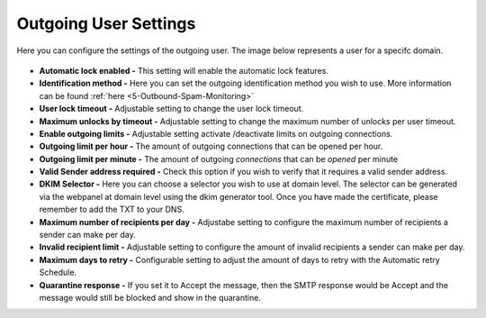 .. _5-Outgoing-User-Settings:

Outgoing User Settings
======================

Here you can configure the settings of the outgoing user. The image
below represents a user for a specifc domain.

.. figure:: https://my.spamexperts.com/images/kb/outgoingusersettings.png
   :alt: 

-  **Automatic lock enabled -** This setting will enable the automatic
   lock features.
-  **Identification method -** Here you can set the outgoing identification
   method you wish to use. More information can be found
   :ref:`here  <5-Outbound-Spam-Monitoring>`
-  **User lock timeout -** Adjustable setting to change the user lock
   timeout.
-  **Maximum unlocks by timeout -** Adjustable setting to change the
   maximum number of unlocks per user timeout.
-  **Enable outgoing limits -** Adjustable setting activate
   /deactivate limits on outgoing connections.
-  **Outgoing limit per hour -** The amount of outgoing connections
   that can be opened per hour.
-  **Outgoing limit per minute -** The amount of
   outgoing \ *connections* that can be \ *opened* per minute
-  **Valid Sender address required -** Check this option if you wish
   to verify that it requires a valid sender address.
-  **DKIM Selector -** Here you can choose a selector you wish to use
   at domain level. The selector can be generated via the webpanel at
   domain level using the dkim generator tool. Once you have made the
   certificate, please remember to add the TXT to your DNS.
-  **Maximum number of recipients per day -** Adjustabe setting to
   configure the maximum number of recipients a sender can make per
   day.
-  **Invalid recipient limit -** Adjustable setting to configure the
   amount of invalid recipients a sender can make per day.
-  **Maximum days to retry -** Configurable setting to adjust the
   amount of days to retry with the Automatic retry Schedule.
-  **Quarantine response -** If you set it to Accept the message,
   then the SMTP response would be Accept and the message would still be
   blocked and show in the quarantine.
